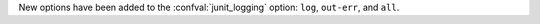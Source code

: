 New options have been added to the :confval:`junit_logging` option: ``log``, ``out-err``, and ``all``.
